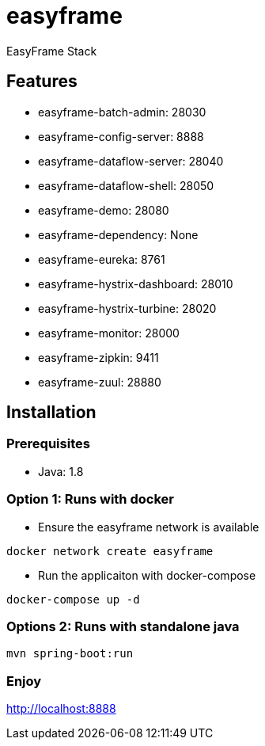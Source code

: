 = easyframe

EasyFrame Stack

== Features

* easyframe-batch-admin: 28030
* easyframe-config-server: 8888
* easyframe-dataflow-server: 28040
* easyframe-dataflow-shell: 28050
* easyframe-demo: 28080
* easyframe-dependency: None
* easyframe-eureka: 8761
* easyframe-hystrix-dashboard: 28010
* easyframe-hystrix-turbine: 28020
* easyframe-monitor: 28000
* easyframe-zipkin: 9411
* easyframe-zuul: 28880

== Installation

=== Prerequisites

* Java: 1.8

=== Option 1: Runs with docker
* Ensure the easyframe network is available
----
docker network create easyframe
----
* Run the applicaiton with docker-compose
----
docker-compose up -d
----

=== Options 2: Runs with standalone java

----
mvn spring-boot:run
----

=== Enjoy
http://localhost:8888